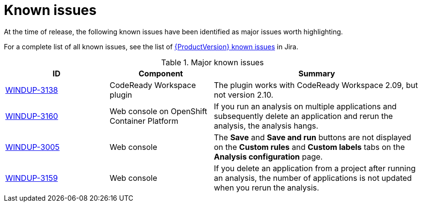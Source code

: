 // Module included in the following assemblies:
//
// * docs/release_notes/master.adoc

:_content-type: REFERENCE
[id="rn-known-issues_{context}"]
= Known issues

At the time of release, the following known issues have been identified as major issues worth highlighting.

For a complete list of all known issues, see the list of link:https://issues.redhat.com/issues/?filter=12385749[{ProductVersion} known issues] in Jira.

.Major known issues
[cols="25%,25%,50%",options="header"]
|====
|ID
|Component
|Summary

|link:https://issues.redhat.com/browse/WINDUP-3138[WINDUP-3138]
|CodeReady Workspace plugin
|The plugin works with CodeReady Workspace 2.09, but not version 2.10.

|link:https://issues.redhat.com/browse/WINDUP-3160[WINDUP-3160]
|Web console on OpenShift Container Platform
|If you run an analysis on multiple applications and subsequently delete an application and rerun the analysis, the analysis hangs.

|link:https://issues.redhat.com/browse/WINDUP-3005[WINDUP-3005]
|Web console
|The *Save* and *Save and run* buttons are not displayed on the *Custom rules* and *Custom labels* tabs on the *Analysis configuration* page.

|link:https://issues.redhat.com/browse/WINDUP-3159[WINDUP-3159]
|Web console
|If you delete an application from a project after running an analysis, the number of applications is not updated when you rerun the analysis.
|====
